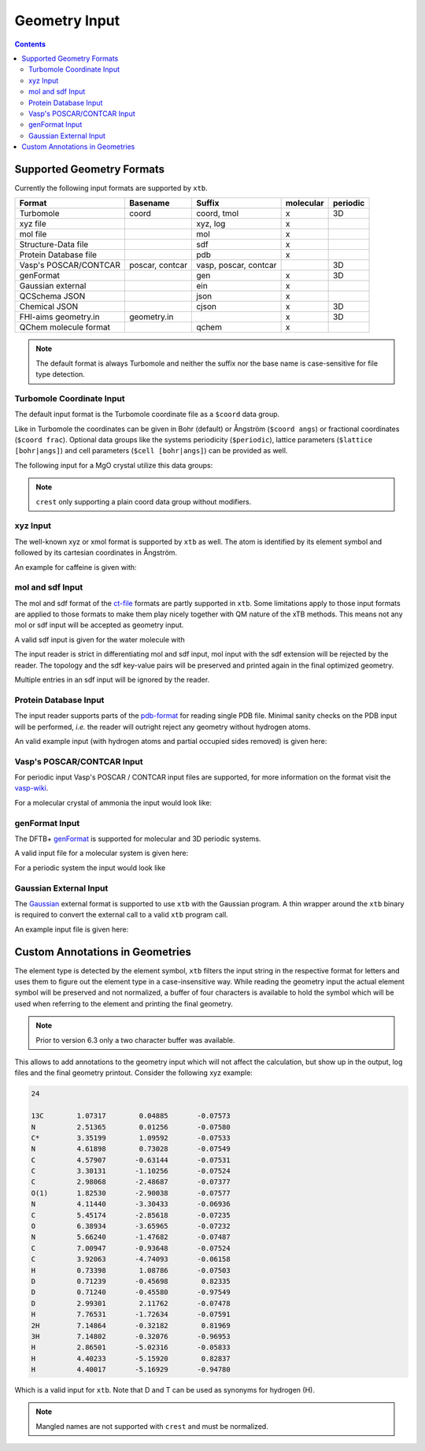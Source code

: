 .. _geometry:

--------------
Geometry Input
--------------

.. contents::

Supported Geometry Formats
==========================

Currently the following input formats are supported by ``xtb``.

======================= ================= ======================= =========== ==========
 Format                  Basename          Suffix                  molecular   periodic
======================= ================= ======================= =========== ==========
 Turbomole               coord             coord, tmol             x           3D
 xyz file                                  xyz, log                x
 mol file                                  mol                     x
 Structure-Data file                       sdf                     x
 Protein Database file                     pdb                     x
 Vasp's POSCAR/CONTCAR   poscar, contcar   vasp, poscar, contcar               3D
 genFormat                                 gen                     x           3D
 Gaussian external                         ein                     x
 QCSchema JSON                             json                    x
 Chemical JSON                             cjson                   x           3D
 FHI-aims geometry.in    geometry.in                               x           3D
 QChem molecule format                     qchem                   x
======================= ================= ======================= =========== ==========

.. note:: The default format is always Turbomole and neither the suffix nor the
          base name is case-sensitive for file type detection.

Turbomole Coordinate Input
--------------------------

The default input format is the Turbomole coordinate file as a ``$coord`` data
group.

.. code-block:: text
   :caption: h2o.coord

   $coord
    0.00000000000000      0.00000000000000     -0.73578586109551      o
    1.44183152868459      0.00000000000000      0.36789293054775      h
   -1.44183152868459      0.00000000000000      0.36789293054775      h
   $end

Like in Turbomole the coordinates can be given in Bohr (default)
or Ångström (``$coord angs``) or fractional coordinates (``$coord frac``).
Optional data groups like the systems periodicity (``$periodic``),
lattice parameters (``$lattice [bohr|angs]``) and cell parameters
(``$cell [bohr|angs]``) can be provided as well.

The following input for a MgO crystal utilize this data groups:

.. code-block:: text
   :caption: mgo.coord

   $coord frac
       0.00      0.00      0.00      mg
       0.50      0.50      0.50      o
   $periodic 3
   $cell
    5.798338236 5.798338236 5.798338236 60. 60. 60.
   $end

.. note:: ``crest`` only supporting a plain coord data group without modifiers.

xyz Input
---------

The well-known xyz or xmol format is supported by ``xtb`` as well.
The atom is identified by its element symbol and followed by its cartesian
coordinates in Ångström.

An example for caffeine is given with:

.. code-block:: text
   :caption: caffeine.xyz

   24

   C          1.07317        0.04885       -0.07573
   N          2.51365        0.01256       -0.07580
   C          3.35199        1.09592       -0.07533
   N          4.61898        0.73028       -0.07549
   C          4.57907       -0.63144       -0.07531
   C          3.30131       -1.10256       -0.07524
   C          2.98068       -2.48687       -0.07377
   O          1.82530       -2.90038       -0.07577
   N          4.11440       -3.30433       -0.06936
   C          5.45174       -2.85618       -0.07235
   O          6.38934       -3.65965       -0.07232
   N          5.66240       -1.47682       -0.07487
   C          7.00947       -0.93648       -0.07524
   C          3.92063       -4.74093       -0.06158
   H          0.73398        1.08786       -0.07503
   H          0.71239       -0.45698        0.82335
   H          0.71240       -0.45580       -0.97549
   H          2.99301        2.11762       -0.07478
   H          7.76531       -1.72634       -0.07591
   H          7.14864       -0.32182        0.81969
   H          7.14802       -0.32076       -0.96953
   H          2.86501       -5.02316       -0.05833
   H          4.40233       -5.15920        0.82837
   H          4.40017       -5.16929       -0.94780


mol and sdf Input
-----------------

The mol and sdf format of the `ct-file`_ formats are partly supported in ``xtb``.
Some limitations apply to those input formats are applied to those formats to
make them play nicely together with QM nature of the xTB methods.
This means not any mol or sdf input will be accepted as geometry input.

.. _ct-file: http://c4.cabrillo.edu/404/ctfile.pdf

A valid sdf input is given for the water molecule with

.. code-block:: text
   :caption: h2o.sdf

   Water
     xtb     11041909383D
   Comment line
     3  2  0     0  0            999 V2000
      -0.2191   -0.3098    0.0000  O  0  0  0  0  0  0  0  0  0  0  0  0
       0.7400   -0.2909   -0.0000  H  0  0  0  0  0  0  0  0  0  0  0  0
      -0.5210    0.6007    0.0000  H  0  0  0  0  0  0  0  0  0  0  0  0
     1  2  1  0  0  0  0
     1  3  1  0  0  0  0
   M  END
   > <Formula>
   H2 O

   > <Mw>
   18.01528

   > <SMILES>
   O([H])[H]

   > <CSID>
   937

   $$$$

The input reader is strict in differentiating mol and sdf input, mol input with
the sdf extension will be rejected by the reader. The topology and the sdf
key-value pairs will be preserved and printed again in the final optimized
geometry.

Multiple entries in an sdf input will be ignored by the reader.

Protein Database Input
----------------------

The input reader supports parts of the `pdb-format`_ for reading single PDB
file. Minimal sanity checks on the PDB input will be performed, *i.e.* the
reader will outright reject any geometry without hydrogen atoms.

.. _pdb-format: http://www.wwpdb.org/documentation/file-format-content/format33/v3.3.html

An valid example input (with hydrogen atoms and partial occupied sides removed)
is given here:

.. code-block:: text
   :caption: 4qxx.pdb

   ATOM      1  N   GLY Z   1      -0.821  -2.072  16.609  1.00  9.93           N
   ATOM      2  CA  GLY Z   1      -1.705  -2.345  15.487  1.00  7.38           C
   ATOM      3  C   GLY Z   1      -0.968  -3.008  14.344  1.00  4.89           C
   ATOM      4  O   GLY Z   1       0.258  -2.982  14.292  1.00  5.05           O
   ATOM      5  HA2 GLY Z   1      -2.130  -1.405  15.135  1.00  0.00           H
   ATOM      6  HA3 GLY Z   1      -2.511  -2.999  15.819  1.00  0.00           H
   ATOM      7  H1  GLY Z   1      -1.364  -1.742  17.394  1.00  0.00           H
   ATOM      8  H2  GLY Z   1      -0.150  -1.365  16.344  1.00  0.00           H
   ATOM      9  H3  GLY Z   1      -0.334  -2.918  16.868  1.00  0.00           H
   ATOM     10  N   ASN Z   2      -1.721  -3.603  13.425  1.00  3.53           N
   ATOM     11  CA  ASN Z   2      -1.141  -4.323  12.291  1.00  1.85           C
   ATOM     12  C   ASN Z   2      -1.748  -3.900  10.968  1.00  3.00           C
   ATOM     13  O   ASN Z   2      -2.955  -3.683  10.873  1.00  3.99           O
   ATOM     14  CB  ASN Z   2      -1.353  -5.827  12.446  1.00  5.03           C
   ATOM     15  CG  ASN Z   2      -0.679  -6.391  13.683  1.00  5.08           C
   ATOM     16  OD1 ASN Z   2       0.519  -6.202  13.896  1.00  6.10           O
   ATOM     17  ND2 ASN Z   2      -1.448  -7.087  14.506  1.00  8.41           N
   ATOM     18  H   ASN Z   2      -2.726  -3.557  13.512  1.00  0.00           H
   ATOM     19  HA  ASN Z   2      -0.070  -4.123  12.263  1.00  0.00           H
   ATOM     20  HB2 ASN Z   2      -0.945  -6.328  11.568  1.00  0.00           H
   ATOM     21  HB3 ASN Z   2      -2.423  -6.029  12.503  1.00  0.00           H
   ATOM     22 HD21 ASN Z   2      -2.427  -7.218  14.293  1.00  0.00           H
   ATOM     23 HD22 ASN Z   2      -1.056  -7.487  15.346  1.00  0.00           H
   ATOM     24  N   LEU Z   3      -0.907  -3.803   9.944  1.00  3.47           N
   ATOM     25  CA  LEU Z   3      -1.388  -3.576   8.586  1.00  3.48           C
   ATOM     26  C   LEU Z   3      -0.783  -4.660   7.709  1.00  3.29           C
   ATOM     27  O   LEU Z   3       0.437  -4.788   7.643  1.00  3.80           O
   ATOM     28  CB  LEU Z   3      -0.977  -2.185   8.081  1.00  3.88           C
   ATOM     29  CG  LEU Z   3      -1.524  -1.669   6.736  1.00  8.66           C
   ATOM     30  CD1 LEU Z   3      -1.225  -0.191   6.570  1.00  9.89           C
   ATOM     31  CD2 LEU Z   3      -0.962  -2.409   5.541  1.00 13.56           C
   ATOM     32  H   LEU Z   3       0.086  -3.888  10.109  1.00  0.00           H
   ATOM     33  HA  LEU Z   3      -2.475  -3.661   8.568  1.00  0.00           H
   ATOM     34  HB2 LEU Z   3      -1.284  -1.469   8.843  1.00  0.00           H
   ATOM     35  HB3 LEU Z   3       0.111  -2.162   8.026  1.00  0.00           H
   ATOM     36  HG  LEU Z   3      -2.606  -1.798   6.737  1.00  0.00           H
   ATOM     37 HD11 LEU Z   3      -1.623   0.359   7.423  1.00  0.00           H
   ATOM     38 HD12 LEU Z   3      -1.691   0.173   5.654  1.00  0.00           H
   ATOM     39 HD13 LEU Z   3      -0.147  -0.043   6.513  1.00  0.00           H
   ATOM     40 HD21 LEU Z   3      -1.168  -3.475   5.643  1.00  0.00           H
   ATOM     41 HD22 LEU Z   3      -1.429  -2.035   4.630  1.00  0.00           H
   ATOM     42 HD23 LEU Z   3       0.115  -2.250   5.489  1.00  0.00           H
   ATOM     43  N   VAL Z   4      -1.635  -5.424   7.029  1.00  3.17           N
   ATOM     44  CA  VAL Z   4      -1.165  -6.460   6.119  1.00  3.61           C
   ATOM     45  C   VAL Z   4      -1.791  -6.230   4.755  1.00  5.31           C
   ATOM     46  O   VAL Z   4      -3.014  -6.209   4.620  1.00  7.31           O
   ATOM     47  CB  VAL Z   4      -1.567  -7.872   6.593  1.00  5.31           C
   ATOM     48  CG1 VAL Z   4      -1.012  -8.934   5.633  1.00  6.73           C
   ATOM     49  CG2 VAL Z   4      -1.083  -8.120   8.018  1.00  5.48           C
   ATOM     50  H   VAL Z   4      -2.628  -5.282   7.146  1.00  0.00           H
   ATOM     51  HA  VAL Z   4      -0.080  -6.402   6.034  1.00  0.00           H
   ATOM     52  HB  VAL Z   4      -2.655  -7.939   6.585  1.00  0.00           H
   ATOM     53 HG11 VAL Z   4      -1.303  -9.926   5.980  1.00  0.00           H
   ATOM     54 HG12 VAL Z   4      -1.414  -8.766   4.634  1.00  0.00           H
   ATOM     55 HG13 VAL Z   4       0.075  -8.864   5.603  1.00  0.00           H
   ATOM     56 HG21 VAL Z   4      -1.377  -9.121   8.333  1.00  0.00           H
   ATOM     57 HG22 VAL Z   4       0.003  -8.032   8.053  1.00  0.00           H
   ATOM     58 HG23 VAL Z   4      -1.529  -7.383   8.686  1.00  0.00           H
   ATOM     59  N   SER Z   5      -0.966  -6.052   3.736  1.00  7.53           N
   ATOM     60  CA  SER Z   5      -1.526  -5.888   2.407  1.00 11.48           C
   ATOM     61  C   SER Z   5      -1.207  -7.085   1.529  1.00 16.35           C
   ATOM     62  O   SER Z   5      -0.437  -7.976   1.902  1.00 14.00           O
   ATOM     63  CB  SER Z   5      -1.031  -4.596   1.767  1.00 13.36           C
   ATOM     64  OG  SER Z   5       0.361  -4.652   1.540  1.00 15.80           O
   ATOM     65  OXT SER Z   5      -1.737  -7.178   0.429  1.00 17.09           O
   ATOM     66  H   SER Z   5       0.033  -6.031   3.880  1.00  0.00           H
   ATOM     67  HA  SER Z   5      -2.610  -5.822   2.504  1.00  0.00           H
   ATOM     68  HB2 SER Z   5      -1.543  -4.449   0.816  1.00  0.00           H
   ATOM     69  HB3 SER Z   5      -1.254  -3.759   2.428  1.00  0.00           H
   ATOM     70  HG  SER Z   5       0.653  -3.831   1.137  1.00  0.00           H
   TER      71      SER Z   5
   HETATM   72  O   HOH Z 101       0.935  -5.175  16.502  1.00 18.83           O
   HETATM   73  H1  HOH Z 101       0.794  -5.522  15.621  1.00  0.00           H
   HETATM   74  H2  HOH Z 101       1.669  -4.561  16.489  1.00  0.00           H
   HETATM   75  O   HOH Z 102       0.691  -8.408  17.879  1.00 56.55           O
   HETATM   76  H1  HOH Z 102       1.392  -8.125  18.466  1.00  0.00           H
   HETATM   77  H2  HOH Z 102       0.993  -8.356  16.972  1.00  0.00           H
   CONECT   73   72
   CONECT   74   72
   CONECT   72   73   74
   CONECT   76   75
   CONECT   77   75
   CONECT   75   76   77
   END

Vasp's POSCAR/CONTCAR Input
---------------------------

For periodic input Vasp's POSCAR / CONTCAR input files are supported, for more
information on the format visit the `vasp-wiki`_.

.. _vasp-wiki: https://www.vasp.at/wiki/index.php/POSCAR

For a molecular crystal of ammonia the input would look like:

.. code-block:: text
   :caption: ammonia.poscar

    H  N
    1.0000000000000000
        5.0133599999999996    0.0000000000000000    0.0000000000000000
        0.0000000000000000    5.0133599999999996    0.0000000000000000
        0.0000000000000000    0.0000000000000000    5.0133599999999996
     12   4
   Cartesian
     2.1985588943999996  1.7639005823999998  0.8801454815999999
     1.7639005823999998  0.8801454815999999  2.1985588943999996
     0.8801454815999999  2.1985588943999996  1.7639005823999998
     4.8411510839999998  1.6194155471999998  4.9398140088000000
     4.3563090384000001  2.4998116967999997  3.6324801215999996
     3.5195792543999995  1.1535741359999998  4.0840334567999994
     4.0840334567999994  3.5195792543999995  1.1535741359999998
     4.9398140088000000  4.8411510839999998  1.6194155471999998
     3.6324801215999996  4.3563090384000001  2.4998116967999997
     2.4998116967999997  3.6324801215999996  4.3563090384000001
     1.1535741359999998  4.0840334567999994  3.5195792543999995
     1.6194155471999998  4.9398140088000000  4.8411510839999998
     1.3746131783999997  1.3746131783999997  1.3746131783999997
     3.9981545999999994  1.9910559239999999  4.4636450759999997
     4.4636450759999997  3.9981545999999994  1.9910559239999999
     1.9910559239999999  4.4636450759999997  3.9981545999999994

genFormat Input
---------------

The DFTB+ `genFormat`_ is supported for molecular and 3D periodic systems.

.. _genFormat: http://www.dftbplus.org/fileadmin/DFTBPLUS/public/dftbplus/latest/manual.pdf

A valid input file for a molecular system is given here:

.. code-block:: text
   :caption: 1,4-bromomethaneformaldehyde.gen

   9 C
   C Br H O
        1   1  -8.9147060000E-02  -6.6786080000E-02  -1.0432907000E-01
        2   2   1.7639746700E+00   2.6771621000E-01   4.2178865000E-01
        3   3  -2.6325805000E-01  -1.1300550700E+00  -1.3052621000E-01
        4   3  -7.4963702000E-01   3.9302570000E-01   6.1238499000E-01
        5   3  -2.6130022000E-01   3.5462634000E-01  -1.0812232600E+00
        6   4   4.7684499800E+00   7.6734388000E-01   1.2078966200E+00
        7   1   5.5165496700E+00   2.5437564000E-01   4.3331738000E-01
        8   3   6.6378745000E+00   3.1585526000E-01   5.3760272000E-01
        9   3   5.1708208600E+00  -3.3263252000E-01  -4.6451965000E-01

For a periodic system the input would look like

.. code-block:: text
   :caption: GaAs.gen

   2  F
   Ga As
   1 1 0.00 0.00 0.00
   2 2 0.25 0.25 0.25
   0.0000000E+00 0.0000000E+00 0.0000000E+00
   0.2713546E+01 0.2713546E+01 0.0000000E+00
   0.0000000E+00 0.2713546E+01 0.2713546E+01
   0.2713546E+01 0.0000000E+00 0.2713546E+01

Gaussian External Input
-----------------------

The `Gaussian`_ external format is supported to use ``xtb`` with the Gaussian
program. A thin wrapper around the ``xtb`` binary is required to convert the
external call to a valid ``xtb`` program call.

.. _Gaussian: https://gaussian.com/external/

An example input file is given here:

.. code-block:: text
   :caption: nh3.EIn

            4         1         0         1
            7      0.000000000000      0.000000000000     -0.114091591161      0.000000000000
            1     -1.817280998039      0.000000000000      0.528409372569      0.000000000000
            1      0.908640499019     -1.573811509290      0.528409372569      0.000000000000
            1      0.908640499019      1.573811509290      0.528409372569      0.000000000000

Custom Annotations in Geometries
================================

The element type is detected by the element symbol, ``xtb`` filters the input
string in the respective format for letters and uses them to figure out the
element type in a case-insensitive way.
While reading the geometry input the actual element symbol will be preserved
and not normalized, a buffer of four characters is available to hold the symbol
which will be used when referring to the element and printing the final geometry.

.. note:: Prior to version 6.3 only a two character buffer was available.

This allows to add annotations to the geometry input which will not affect the
calculation, but show up in the output, log files and the final geometry printout.
Consider the following xyz example:

.. code-block:: text

   24

   13C        1.07317        0.04885       -0.07573
   N          2.51365        0.01256       -0.07580
   C*         3.35199        1.09592       -0.07533
   N          4.61898        0.73028       -0.07549
   C          4.57907       -0.63144       -0.07531
   C          3.30131       -1.10256       -0.07524
   C          2.98068       -2.48687       -0.07377
   O(1)       1.82530       -2.90038       -0.07577
   N          4.11440       -3.30433       -0.06936
   C          5.45174       -2.85618       -0.07235
   O          6.38934       -3.65965       -0.07232
   N          5.66240       -1.47682       -0.07487
   C          7.00947       -0.93648       -0.07524
   C          3.92063       -4.74093       -0.06158
   H          0.73398        1.08786       -0.07503
   D          0.71239       -0.45698        0.82335
   D          0.71240       -0.45580       -0.97549
   D          2.99301        2.11762       -0.07478
   H          7.76531       -1.72634       -0.07591
   2H         7.14864       -0.32182        0.81969
   3H         7.14802       -0.32076       -0.96953
   H          2.86501       -5.02316       -0.05833
   H          4.40233       -5.15920        0.82837
   H          4.40017       -5.16929       -0.94780

Which is a valid input for ``xtb``. Note that D and T can be used as synonyms
for hydrogen (H).

.. note:: Mangled names are not supported with ``crest`` and must be normalized.
